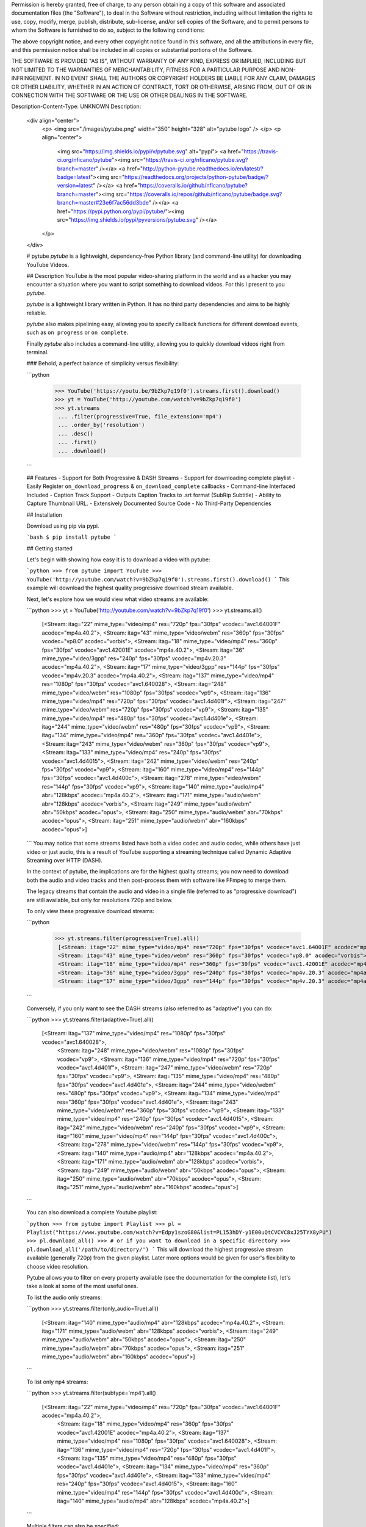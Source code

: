 Permission is hereby granted, free of charge, to any person obtaining a copy of
this software and associated documentation files (the "Software"), to deal in
the Software without restriction, including without limitation the rights to
use, copy, modify, merge, publish, distribute, sub-license, and/or sell copies
of the Software, and to permit persons to whom the Software is furnished to do
so, subject to the following conditions:

The above copyright notice, and every other copyright notice found in this
software, and all the attributions in every file, and this permission notice
shall be included in all copies or substantial portions of the Software.

THE SOFTWARE IS PROVIDED "AS IS", WITHOUT WARRANTY OF ANY KIND, EXPRESS OR
IMPLIED, INCLUDING BUT NOT LIMITED TO THE WARRANTIES OF MERCHANTABILITY,
FITNESS FOR A PARTICULAR PURPOSE AND NON-INFRINGEMENT. IN NO EVENT SHALL THE
AUTHORS OR COPYRIGHT HOLDERS BE LIABLE FOR ANY CLAIM, DAMAGES OR OTHER
LIABILITY, WHETHER IN AN ACTION OF CONTRACT, TORT OR OTHERWISE, ARISING FROM,
OUT OF OR IN CONNECTION WITH THE SOFTWARE OR THE USE OR OTHER DEALINGS IN THE
SOFTWARE.

Description-Content-Type: UNKNOWN
Description: 
        <div align="center">
          <p>
          <img src="./images/pytube.png" width="350" height="328" alt="pytube logo" />
          </p>
          <p align="center">
        	  <img src="https://img.shields.io/pypi/v/pytube.svg" alt="pypi">
        	  <a href="https://travis-ci.org/nficano/pytube"><img src="https://travis-ci.org/nficano/pytube.svg?branch=master" /></a>
        	  <a href="http://python-pytube.readthedocs.io/en/latest/?badge=latest"><img src="https://readthedocs.org/projects/python-pytube/badge/?version=latest" /></a>
        	  <a href="https://coveralls.io/github/nficano/pytube?branch=master"><img src="https://coveralls.io/repos/github/nficano/pytube/badge.svg?branch=master#23e6f7ac56dd3bde" /></a>
        	  <a href="https://pypi.python.org/pypi/pytube/"><img src="https://img.shields.io/pypi/pyversions/pytube.svg" /></a>
          </p>
        </div>
        
        # pytube
        *pytube* is a lightweight, dependency-free Python library (and command-line utility) for downloading YouTube Videos.
        
        ## Description
        YouTube is the most popular video-sharing platform in the world and as a hacker you may encounter a situation where you want to script something to download videos.  For this I present to you *pytube*.
        
        *pytube* is a lightweight library written in Python. It has no third party dependencies and aims to be highly reliable.
        
        *pytube* also makes pipelining easy, allowing you to specify callback functions for different download events, such as  ``on progress`` or ``on complete``.
        
        Finally *pytube* also includes a command-line utility, allowing you to quickly download videos right from terminal.
        
        ### Behold, a perfect balance of simplicity versus flexibility:
        
        ```python
         >>> YouTube('https://youtu.be/9bZkp7q19f0').streams.first().download()
         >>> yt = YouTube('http://youtube.com/watch?v=9bZkp7q19f0')
         >>> yt.streams
          ... .filter(progressive=True, file_extension='mp4')
          ... .order_by('resolution')
          ... .desc()
          ... .first()
          ... .download()
        ```
        
        ## Features
        - Support for Both Progressive & DASH Streams
        - Support for downloading complete playlist
        - Easily Register ``on_download_progress`` & ``on_download_complete`` callbacks
        - Command-line Interfaced Included
        - Caption Track Support
        - Outputs Caption Tracks to .srt format (SubRip Subtitle)
        - Ability to Capture Thumbnail URL.
        - Extensively Documented Source Code
        - No Third-Party Dependencies
        
        ## Installation
        
        Download using pip via pypi.
        
        ```bash
        $ pip install pytube
        ```
        
        ## Getting started
        
        Let's begin with showing how easy it is to download a video with pytube:
        
        ```python
        >>> from pytube import YouTube
        >>> YouTube('http://youtube.com/watch?v=9bZkp7q19f0').streams.first().download()
        ```
        This example will download the highest quality progressive download stream available.
        
        Next, let's explore how we would view what video streams are available:
        
        ```python
        >>> yt = YouTube('http://youtube.com/watch?v=9bZkp7q19f0')
        >>> yt.streams.all()
         [<Stream: itag="22" mime_type="video/mp4" res="720p" fps="30fps" vcodec="avc1.64001F" acodec="mp4a.40.2">,
         <Stream: itag="43" mime_type="video/webm" res="360p" fps="30fps" vcodec="vp8.0" acodec="vorbis">,
         <Stream: itag="18" mime_type="video/mp4" res="360p" fps="30fps" vcodec="avc1.42001E" acodec="mp4a.40.2">,
         <Stream: itag="36" mime_type="video/3gpp" res="240p" fps="30fps" vcodec="mp4v.20.3" acodec="mp4a.40.2">,
         <Stream: itag="17" mime_type="video/3gpp" res="144p" fps="30fps" vcodec="mp4v.20.3" acodec="mp4a.40.2">,
         <Stream: itag="137" mime_type="video/mp4" res="1080p" fps="30fps" vcodec="avc1.640028">,
         <Stream: itag="248" mime_type="video/webm" res="1080p" fps="30fps" vcodec="vp9">,
         <Stream: itag="136" mime_type="video/mp4" res="720p" fps="30fps" vcodec="avc1.4d401f">,
         <Stream: itag="247" mime_type="video/webm" res="720p" fps="30fps" vcodec="vp9">,
         <Stream: itag="135" mime_type="video/mp4" res="480p" fps="30fps" vcodec="avc1.4d401e">,
         <Stream: itag="244" mime_type="video/webm" res="480p" fps="30fps" vcodec="vp9">,
         <Stream: itag="134" mime_type="video/mp4" res="360p" fps="30fps" vcodec="avc1.4d401e">,
         <Stream: itag="243" mime_type="video/webm" res="360p" fps="30fps" vcodec="vp9">,
         <Stream: itag="133" mime_type="video/mp4" res="240p" fps="30fps" vcodec="avc1.4d4015">,
         <Stream: itag="242" mime_type="video/webm" res="240p" fps="30fps" vcodec="vp9">,
         <Stream: itag="160" mime_type="video/mp4" res="144p" fps="30fps" vcodec="avc1.4d400c">,
         <Stream: itag="278" mime_type="video/webm" res="144p" fps="30fps" vcodec="vp9">,
         <Stream: itag="140" mime_type="audio/mp4" abr="128kbps" acodec="mp4a.40.2">,
         <Stream: itag="171" mime_type="audio/webm" abr="128kbps" acodec="vorbis">,
         <Stream: itag="249" mime_type="audio/webm" abr="50kbps" acodec="opus">,
         <Stream: itag="250" mime_type="audio/webm" abr="70kbps" acodec="opus">,
         <Stream: itag="251" mime_type="audio/webm" abr="160kbps" acodec="opus">]
        ```
        You may notice that some streams listed have both a video codec and audio codec, while others have just video or just audio, this is a result of YouTube supporting a streaming technique called Dynamic Adaptive Streaming over HTTP (DASH).
        
        In the context of pytube, the implications are for the highest quality streams; you now need to download both the audio and video tracks and then post-process them with software like FFmpeg to merge them.
        
        The legacy streams that contain the audio and video in a single file (referred to as "progressive download") are still available, but only for resolutions 720p and below.
        
        To only view these progressive download streams:
        
        ```python
         >>> yt.streams.filter(progressive=True).all()
          [<Stream: itag="22" mime_type="video/mp4" res="720p" fps="30fps" vcodec="avc1.64001F" acodec="mp4a.40.2">,
          <Stream: itag="43" mime_type="video/webm" res="360p" fps="30fps" vcodec="vp8.0" acodec="vorbis">,
          <Stream: itag="18" mime_type="video/mp4" res="360p" fps="30fps" vcodec="avc1.42001E" acodec="mp4a.40.2">,
          <Stream: itag="36" mime_type="video/3gpp" res="240p" fps="30fps" vcodec="mp4v.20.3" acodec="mp4a.40.2">,
          <Stream: itag="17" mime_type="video/3gpp" res="144p" fps="30fps" vcodec="mp4v.20.3" acodec="mp4a.40.2">]
        ```
        
        Conversely, if you only want to see the DASH streams (also referred to as "adaptive") you can do:
        
        ```python
        >>> yt.streams.filter(adaptive=True).all()
         [<Stream: itag="137" mime_type="video/mp4" res="1080p" fps="30fps" vcodec="avc1.640028">,
          <Stream: itag="248" mime_type="video/webm" res="1080p" fps="30fps" vcodec="vp9">,
          <Stream: itag="136" mime_type="video/mp4" res="720p" fps="30fps" vcodec="avc1.4d401f">,
          <Stream: itag="247" mime_type="video/webm" res="720p" fps="30fps" vcodec="vp9">,
          <Stream: itag="135" mime_type="video/mp4" res="480p" fps="30fps" vcodec="avc1.4d401e">,
          <Stream: itag="244" mime_type="video/webm" res="480p" fps="30fps" vcodec="vp9">,
          <Stream: itag="134" mime_type="video/mp4" res="360p" fps="30fps" vcodec="avc1.4d401e">,
          <Stream: itag="243" mime_type="video/webm" res="360p" fps="30fps" vcodec="vp9">,
          <Stream: itag="133" mime_type="video/mp4" res="240p" fps="30fps" vcodec="avc1.4d4015">,
          <Stream: itag="242" mime_type="video/webm" res="240p" fps="30fps" vcodec="vp9">,
          <Stream: itag="160" mime_type="video/mp4" res="144p" fps="30fps" vcodec="avc1.4d400c">,
          <Stream: itag="278" mime_type="video/webm" res="144p" fps="30fps" vcodec="vp9">,
          <Stream: itag="140" mime_type="audio/mp4" abr="128kbps" acodec="mp4a.40.2">,
          <Stream: itag="171" mime_type="audio/webm" abr="128kbps" acodec="vorbis">,
          <Stream: itag="249" mime_type="audio/webm" abr="50kbps" acodec="opus">,
          <Stream: itag="250" mime_type="audio/webm" abr="70kbps" acodec="opus">,
          <Stream: itag="251" mime_type="audio/webm" abr="160kbps" acodec="opus">]
        ```
        
        You can also download a complete Youtube playlist:
        
        ```python
        >>> from pytube import Playlist
        >>> pl = Playlist("https://www.youtube.com/watch?v=Edpy1szoG80&list=PL153hDY-y1E00uQtCVCVC8xJ25TYX8yPU")
        >>> pl.download_all()
        >>> # or if you want to download in a specific directory
        >>> pl.download_all('/path/to/directory/')
        ```
        This will download the highest progressive stream available (generally 720p) from the given playlist. Later more options would be given for user's flexibility
        to choose video resolution.
        
        Pytube allows you to filter on every property available (see the documentation for the complete list), let's take a look at some of the most useful ones.
        
        To list the audio only streams:
        
        ```python
        >>> yt.streams.filter(only_audio=True).all()
          [<Stream: itag="140" mime_type="audio/mp4" abr="128kbps" acodec="mp4a.40.2">,
          <Stream: itag="171" mime_type="audio/webm" abr="128kbps" acodec="vorbis">,
          <Stream: itag="249" mime_type="audio/webm" abr="50kbps" acodec="opus">,
          <Stream: itag="250" mime_type="audio/webm" abr="70kbps" acodec="opus">,
          <Stream: itag="251" mime_type="audio/webm" abr="160kbps" acodec="opus">]
        ```
        
        To list only ``mp4`` streams:
        
        ```python
        >>> yt.streams.filter(subtype='mp4').all()
         [<Stream: itag="22" mime_type="video/mp4" res="720p" fps="30fps" vcodec="avc1.64001F" acodec="mp4a.40.2">,
          <Stream: itag="18" mime_type="video/mp4" res="360p" fps="30fps" vcodec="avc1.42001E" acodec="mp4a.40.2">,
          <Stream: itag="137" mime_type="video/mp4" res="1080p" fps="30fps" vcodec="avc1.640028">,
          <Stream: itag="136" mime_type="video/mp4" res="720p" fps="30fps" vcodec="avc1.4d401f">,
          <Stream: itag="135" mime_type="video/mp4" res="480p" fps="30fps" vcodec="avc1.4d401e">,
          <Stream: itag="134" mime_type="video/mp4" res="360p" fps="30fps" vcodec="avc1.4d401e">,
          <Stream: itag="133" mime_type="video/mp4" res="240p" fps="30fps" vcodec="avc1.4d4015">,
          <Stream: itag="160" mime_type="video/mp4" res="144p" fps="30fps" vcodec="avc1.4d400c">,
          <Stream: itag="140" mime_type="audio/mp4" abr="128kbps" acodec="mp4a.40.2">]
        ```
        
        Multiple filters can also be specified:
        
        ```python
        >>> yt.streams.filter(subtype='mp4', progressive=True).all()
        >>> # this can also be expressed as:
        >>> yt.streams.filter(subtype='mp4').filter(progressive=True).all()
          [<Stream: itag="22" mime_type="video/mp4" res="720p" fps="30fps" vcodec="avc1.64001F" acodec="mp4a.40.2">,
          <Stream: itag="18" mime_type="video/mp4" res="360p" fps="30fps" vcodec="avc1.42001E" acodec="mp4a.40.2">]
        ```
        You also have an interface to select streams by their itag, without needing to filter:
        
        ```python
        >>> yt.streams.get_by_itag(22)
          <Stream: itag="22" mime_type="video/mp4" res="720p" fps="30fps" vcodec="avc1.64001F" acodec="mp4a.40.2">
        ```
        
        If you need to optimize for a specific feature, such as the "highest resolution" or "lowest average bitrate":
        
        ```python
        >>> yt.streams.filter(progressive=True).order_by('resolution').desc().all()
        ```
        Note that ``order_by`` cannot be used if your attribute is undefined in any of the Stream instances, so be sure to apply a filter to remove those before calling it.
        
        If your application requires post-processing logic, pytube allows you to specify an "on download complete" callback function:
        
        ```python
         >>> def convert_to_aac(stream, file_handle):
                 return  # do work
        
         >>> yt.register_on_complete_callback(convert_to_aac)
        ```
        
        Similarly, if your application requires on-download progress logic, pytube exposes a callback for this as well:
        
        ```python
         >>> def show_progress_bar(stream, chunk, file_handle, bytes_remaining):
                 return  # do work
        
         >>> yt.register_on_progress_callback(show_progress_bar)
        ```
        
        ## Command-line interface
        
        pytube also ships with a tiny cli interface for downloading and probing videos.
        
        Let's start with downloading:
        
        ```bash
        $ pytube http://youtube.com/watch?v=9bZkp7q19f0 --itag=22
        ```
        To view available streams:
        
        ```bash
        $ pytube http://youtube.com/watch?v=9bZkp7q19f0 --list
        ```
        
        Finally, if you're filing a bug report, the cli contains a switch called ``--build-playback-report``, which bundles up the state, allowing others to easily replay your issue.
        
Platform: UNKNOWN
Classifier: Development Status :: 5 - Production/Stable
Classifier: Environment :: Console
Classifier: Intended Audience :: Developers
Classifier: License :: OSI Approved :: MIT License
Classifier: Natural Language :: English
Classifier: Operating System :: MacOS
Classifier: Operating System :: Microsoft
Classifier: Operating System :: POSIX
Classifier: Operating System :: Unix
Classifier: Programming Language :: Python :: 2.7
Classifier: Programming Language :: Python :: 3.4
Classifier: Programming Language :: Python :: 3.5
Classifier: Programming Language :: Python :: 3.6
Classifier: Programming Language :: Python
Classifier: Topic :: Internet
Classifier: Topic :: Multimedia :: Video
Classifier: Topic :: Software Development :: Libraries :: Python Modules
Classifier: Topic :: Terminals
Classifier: Topic :: Utilities
